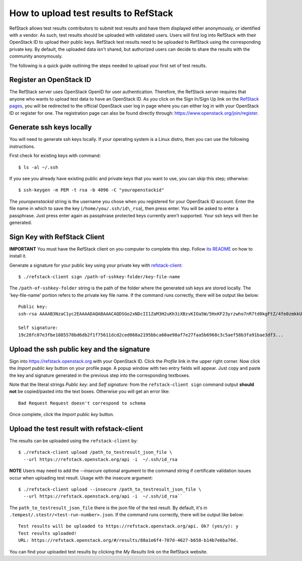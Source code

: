 ======================================
How to upload test results to RefStack
======================================

RefStack allows test results contributors to submit test results and
have them displayed either anonymously, or identified with a vendor. As
such, test results should be uploaded with validated users. Users will
first log into RefStack with their OpenStack ID to upload their public
keys. RefStack test results need to be uploaded to RefStack using the
corresponding private key. By default, the uploaded data isn't shared,
but authorized users can decide to share the results with the community
anonymously.

The following is a quick guide outlining the steps needed to upload your
first set of test results.

Register an OpenStack ID
^^^^^^^^^^^^^^^^^^^^^^^^

The RefStack server uses OpenStack OpenID for user authentication.
Therefore, the RefStack server requires that anyone who wants to upload
test data to have an OpenStack ID. As you click on the Sign In/Sign Up
link on the `RefStack pages <https://refstack.openstack.org/#/>`__, you
will be redirected to the official OpenStack user log in page where you
can either log in with your OpenStack ID or register for one.
The registration page can also be found directly through:
https://www.openstack.org/join/register.

Generate ssh keys locally
^^^^^^^^^^^^^^^^^^^^^^^^^

You will need to generate ssh keys locally. If your operating system is
a Linux distro, then you can use the following instructions.

First check for existing keys with command::

    $ ls -al ~/.ssh

If you see you already have existing public and private keys that you
want to use, you can skip this step; otherwise::

    $ ssh-keygen -m PEM -t rsa -b 4096 -C "youropenstackid"

The `youropenstackid` string is the username you chose when you
registered for your OpenStack ID account. Enter the file name in which
to save the key (``/home/you/.ssh/id\_rsa``), then press enter. You will be
asked to enter a passphrase. Just press enter again as passphrase
protected keys currently aren't supported. Your ssh keys will then be
generated.

Sign Key with RefStack Client
^^^^^^^^^^^^^^^^^^^^^^^^^^^^^

**IMPORTANT** You must have the RefStack client on you computer to
complete this step.
Follow `its README <https://opendev.org/openinfra/refstack-client>`__ on how to
install it.

Generate a signature for your public key using your private key with
`refstack-client <https://opendev.org/openinfra/refstack-client>`__::

    $ ./refstack-client sign /path-of-sshkey-folder/key-file-name

The ``/path-of-sshkey-folder`` string is the path of the folder where the
generated ssh keys are stored locally. The 'key-file-name' portion
refers to the private key file name. If the command runs correctly,
there will be output like below:

::

    Public key:
    ssh-rsa AAAAB3NzaC1yc2EAAAADAQABAAACAQDSGo2xNDcII1ZaM3H2uKh3iXBzvKIOa5W/5HxKF23yrzwho7nR7td0kgFtZ/4fe0zmkkUuKdUhOACCD3QVyi1N5wIhKAYN1fGt0/305jk7VJ+yYhUPlvo...

    Self signature:
    19c28fc07e3fbe1085578bd6db2f1f75611dcd2ced068a2195bbca60ae98af7e27faa5b6968c3c5aef58b3fa91bae3df3...

Upload the ssh public key and the signature
^^^^^^^^^^^^^^^^^^^^^^^^^^^^^^^^^^^^^^^^^^^

Sign into https://refstack.openstack.org with your OpenStack ID. Click
the `Profile` link in the upper right corner. Now click the `Import
public key` button on your profile page. A popup window with two entry
fields will appear. Just copy and paste the key and signature generated
in the previous step into the corresponding textboxes.

Note that the literal strings `Public key:` and `Self signature:` from
the ``refstack-client sign`` command output **should not** be copied/pasted
into the text boxes. Otherwise you will get an error like::

    Bad Request Request doesn't correspond to schema

Once complete, click the `Import public key` button.

Upload the test result with refstack-client
^^^^^^^^^^^^^^^^^^^^^^^^^^^^^^^^^^^^^^^^^^^

The results can be uploaded using the ``refstack-client`` by::

    $ ./refstack-client upload /path_to_testresult_json_file \
      --url https://refstack.openstack.org/api -i  ~/.ssh/id_rsa

**NOTE** Users may need to add the `--insecure` optional argument
to the command string if certificate validation issues occur when
uploading test result. Usage with the insecure argument::

    $ ./refstack-client upload --insecure /path_to_testresult_json_file \
      --url https://refstack.openstack.org/api -i  ~/.ssh/id_rsa``

The ``path_to_testresult_json_file`` there is the json file of the test result.
By default, it's in ``.tempest/.stestr/<test-run-number>.json``. If the command
runs correctly, there will be output like below:

::

    Test results will be uploaded to https://refstack.openstack.org/api. Ok? (yes/y): y
    Test results uploaded!
    URL: https://refstack.openstack.org/#/results/88a1e6f4-707d-4627-b658-b14b7e6ba70d.

You can find your uploaded test results by clicking the `My Results`
link on the RefStack website.
